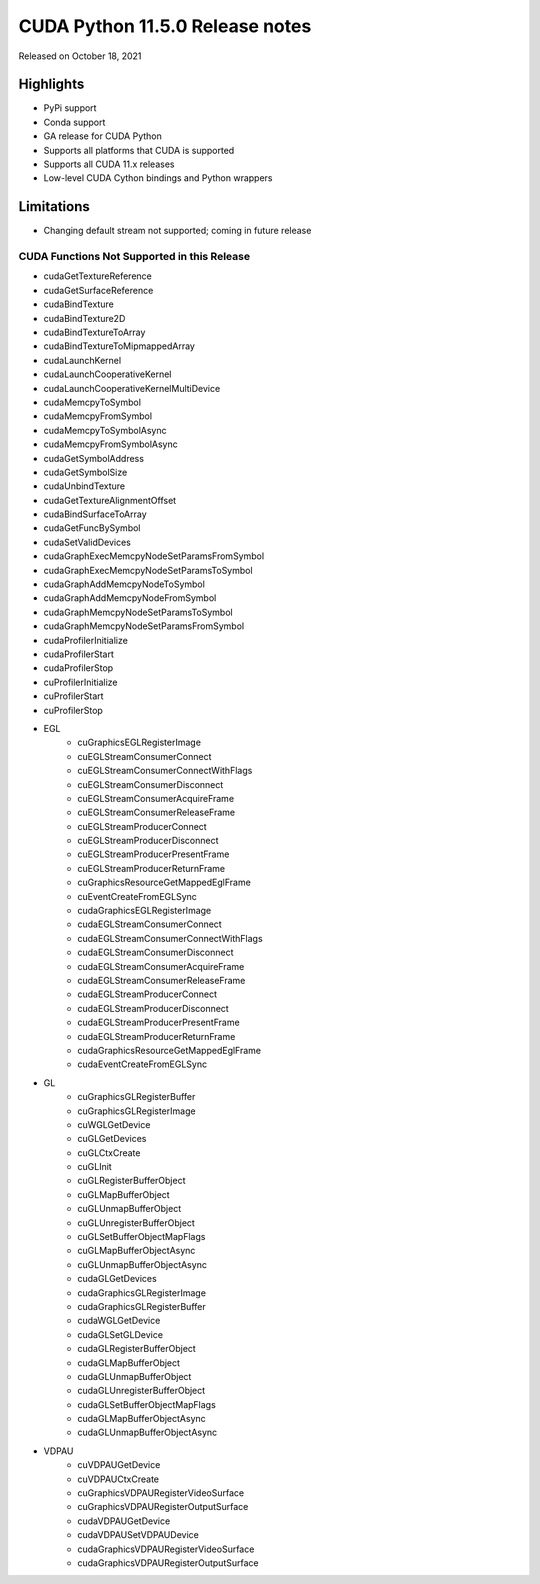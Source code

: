 CUDA Python 11.5.0 Release notes
================================

Released on October 18, 2021

Highlights
----------
- PyPi support
- Conda support
- GA release for CUDA Python
- Supports all platforms that CUDA is supported
- Supports all CUDA 11.x releases
- Low-level CUDA Cython bindings and Python wrappers

Limitations
-----------

- Changing default stream not supported; coming in future release

CUDA Functions Not Supported in this Release
^^^^^^^^^^^^^^^^^^^^^^^^^^^^^^^^^^^^^^^^^^^^

- cudaGetTextureReference
- cudaGetSurfaceReference
- cudaBindTexture
- cudaBindTexture2D
- cudaBindTextureToArray
- cudaBindTextureToMipmappedArray
- cudaLaunchKernel
- cudaLaunchCooperativeKernel
- cudaLaunchCooperativeKernelMultiDevice
- cudaMemcpyToSymbol
- cudaMemcpyFromSymbol
- cudaMemcpyToSymbolAsync
- cudaMemcpyFromSymbolAsync
- cudaGetSymbolAddress
- cudaGetSymbolSize
- cudaUnbindTexture
- cudaGetTextureAlignmentOffset
- cudaBindSurfaceToArray
- cudaGetFuncBySymbol
- cudaSetValidDevices
- cudaGraphExecMemcpyNodeSetParamsFromSymbol
- cudaGraphExecMemcpyNodeSetParamsToSymbol
- cudaGraphAddMemcpyNodeToSymbol
- cudaGraphAddMemcpyNodeFromSymbol
- cudaGraphMemcpyNodeSetParamsToSymbol
- cudaGraphMemcpyNodeSetParamsFromSymbol
- cudaProfilerInitialize
- cudaProfilerStart
- cudaProfilerStop
- cuProfilerInitialize
- cuProfilerStart
- cuProfilerStop
- EGL
    - cuGraphicsEGLRegisterImage
    - cuEGLStreamConsumerConnect
    - cuEGLStreamConsumerConnectWithFlags
    - cuEGLStreamConsumerDisconnect
    - cuEGLStreamConsumerAcquireFrame
    - cuEGLStreamConsumerReleaseFrame
    - cuEGLStreamProducerConnect
    - cuEGLStreamProducerDisconnect
    - cuEGLStreamProducerPresentFrame
    - cuEGLStreamProducerReturnFrame
    - cuGraphicsResourceGetMappedEglFrame
    - cuEventCreateFromEGLSync
    - cudaGraphicsEGLRegisterImage
    - cudaEGLStreamConsumerConnect
    - cudaEGLStreamConsumerConnectWithFlags
    - cudaEGLStreamConsumerDisconnect
    - cudaEGLStreamConsumerAcquireFrame
    - cudaEGLStreamConsumerReleaseFrame
    - cudaEGLStreamProducerConnect
    - cudaEGLStreamProducerDisconnect
    - cudaEGLStreamProducerPresentFrame
    - cudaEGLStreamProducerReturnFrame
    - cudaGraphicsResourceGetMappedEglFrame
    - cudaEventCreateFromEGLSync
- GL
    - cuGraphicsGLRegisterBuffer
    - cuGraphicsGLRegisterImage
    - cuWGLGetDevice
    - cuGLGetDevices
    - cuGLCtxCreate
    - cuGLInit
    - cuGLRegisterBufferObject
    - cuGLMapBufferObject
    - cuGLUnmapBufferObject
    - cuGLUnregisterBufferObject
    - cuGLSetBufferObjectMapFlags
    - cuGLMapBufferObjectAsync
    - cuGLUnmapBufferObjectAsync
    - cudaGLGetDevices
    - cudaGraphicsGLRegisterImage
    - cudaGraphicsGLRegisterBuffer
    - cudaWGLGetDevice
    - cudaGLSetGLDevice
    - cudaGLRegisterBufferObject
    - cudaGLMapBufferObject
    - cudaGLUnmapBufferObject
    - cudaGLUnregisterBufferObject
    - cudaGLSetBufferObjectMapFlags
    - cudaGLMapBufferObjectAsync
    - cudaGLUnmapBufferObjectAsync
- VDPAU
    - cuVDPAUGetDevice
    - cuVDPAUCtxCreate
    - cuGraphicsVDPAURegisterVideoSurface
    - cuGraphicsVDPAURegisterOutputSurface
    - cudaVDPAUGetDevice
    - cudaVDPAUSetVDPAUDevice
    - cudaGraphicsVDPAURegisterVideoSurface
    - cudaGraphicsVDPAURegisterOutputSurface
